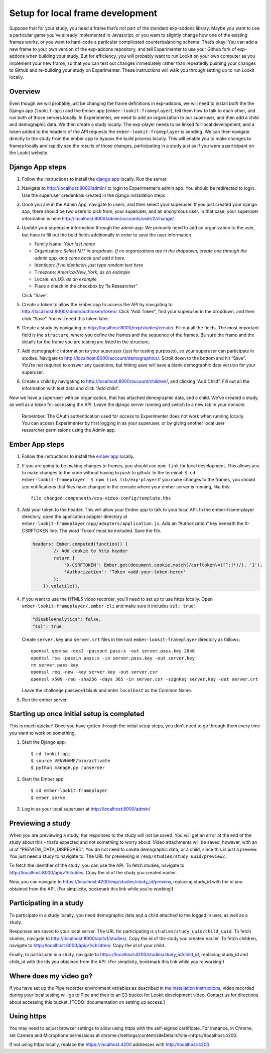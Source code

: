 Setup for local frame development
=================================

Suppose that for your study, you need a frame that’s not part of the
standard exp-addons library. Maybe you want to use a particular game
you’ve already implemented in Javascript, or you want to slightly change
how one of the existing frames works, or you want to hard-code a
particular complicated counterbalancing scheme. That’s okay! You can add
a new frame to your own version of the exp-addons repository, and tell
Experimenter to use your Github fork of exp-addons when building your
study. But for efficiency, you will probably want to run Lookit on your
own computer as you implement your new frame, so that you can test out
changes immediately rather than repeatedly pushing your changes to
Github and re-building your study on Experimenter. These instructions
will walk you through setting up to run Lookit locally.

Overview
--------

Even though we will probably just be changing the frame definitions in
exp-addons, we will need to install *both* the the Django app
(``lookit-api``) and the Ember app (``ember-lookit-frameplayer``), tell
them how to talk to each other, and run both of those servers locally.
In Experimenter, we need to add an organization to our superuser, and
then add a child and demographic data. We then create a study locally.
The exp-player needs to be linked for local development, and a token
added to the headers of the API requests the
``ember-lookit-frameplayer`` is sending. We can then navigate directly
to the study from the ember app to bypass the build process locally.
This will enable you to make changes to frames locally and rapidly see
the results of those changes, participating in a study just as if you
were a participant on the Lookit website.

Django App steps
----------------

1. Follow the instructions to install the `django
   app <django-project-installation.html>`__ locally. Run the server.

2. Navigate to http://localhost:8000/admin/ to login to Experimenter’s
   admin app. You should be redirected to login. Use the superuser
   credentials created in the django installation steps.

3. Once you are in the Admin App, navigate to users, and then select
   your superuser. If you just created your django app, there should be
   two users to pick from, your superuser, and an anonymous user. In
   that case, your superuser information is here
   http://localhost:8000/admin/accounts/user/2/change/.

4. Update your superuser information through the admin app. We primarily
   need to add an organization to the user, but have to fill out the
   bold fields additionally in order to save the user information.

   -  Family Name: *Your last name*
   -  Organization: *Select MIT in dropdown. If no organizations are in
      the dropdown, create one through the admin app, and come back and
      add it here.*
   -  Identicon: *If no identicon, just type random text here*
   -  Timezone: *America/New_York, as an example*
   -  Locale: *en_US, as an example*
   -  Place a check in the checkbox by “Is Researcher”

   Click “Save”.

5. Create a token to allow the Ember app to access the API by navigating
   to http://localhost:8000/admin/authtoken/token/. Click “Add Token”,
   find your superuser in the dropdown, and then click “Save”. You will
   need this token later.

6. Create a study by navigating to
   http://localhost:8000/exp/studies/create/. Fill out all the fields.
   The most important field is the ``structure``, where you define the
   frames and the sequence of the frames. Be sure the frame and the
   details for the frame you are testing are listed in the structure.

7. Add demographic information to your superuser (just for testing
   purposes), so your superuser can participate in studies. Navigate to
   http://localhost:8000/account/demographics/. Scroll down to the
   bottom and hit “Save”. You’re not required to answer any questions,
   but hitting save will save a blank demographic data version for your
   superuser.

8. Create a child by navigating to
   http://localhost:8000/account/children/, and clicking “Add Child”.
   Fill out all the information with test data and click “Add child”.

Now we have a superuser with an organization, that has attached
demographic data, and a child. We’ve created a study, as well as a token
for accessing the API. Leave the django server running and switch to a
new tab in your console.

   Remember: The OAuth authentication used for access to Experimenter
   does not work when running locally. You can access Experimenter by
   first logging in as your superuser, or by giving another local user
   researcher permissions using the Admin app.

Ember App steps
---------------

1. Follow the instructions to install the `ember
   app <ember-app-installation.html>`__ locally.

2. If you are going to be making changes to frames, you should use
   ``npm link`` for local development. This allows you to make changes
   to the code without having to push to github. In the terminal:
   ``$ cd ember-lookit-frameplayer  $ npm link lib/exp-player`` If you
   make changes to the frames, you should see notifications that files
   have changed in the console where your ember server is running, like
   this:

   ::

      file changed components/exp-video-config/template.hbs

3. Add your token to the header. This will allow your Ember app to talk
   to your local API. In the ember-frame-player directory, open the
   application adapter directory at
   ``ember-lookit-frameplayer/app/adapters/application.js``. Add an
   “Authorization” key beneath the X-CSRFTOKEN line. The word ‘Token’
   must be included. Save the file.

   .. code:: js

      headers: Ember.computed(function() {
              // Add cookie to http header
              return {
                  'X-CSRFTOKEN': Ember.get(document.cookie.match(/csrftoken\=([^;]*)/), '1'),
                  'Authorization': 'Token <add-your-token-here>'
              };
          }).volatile(),

4. If you want to use the HTML5 video recorder, you’ll need to set up to
   use https locally. Open ``ember-lookit-frameplayer/.ember-cli`` and
   make sure it includes ``ssl: true``:

   .. code:: js

      "disableAnalytics": false,
      "ssl": true

   Create ``server.key`` and ``server.crt`` files in the root
   ``ember-lookit-frameplayer`` directory as follows:

   ::

      openssl genrsa -des3 -passout pass:x -out server.pass.key 2048
      openssl rsa -passin pass:x -in server.pass.key -out server.key
      rm server.pass.key
      openssl req -new -key server.key -out server.csr
      openssl x509 -req -sha256 -days 365 -in server.csr -signkey server.key -out server.crt

   Leave the challenge password blank and enter ``localhost`` as the
   Common Name.

5. Run the ember server.

Starting up once initial setup is completed
-------------------------------------------

This is much quicker! Once you have gotten through the initial setup
steps, you don’t need to go through them every time you want to work on
something.

1. Start the Django app:

   ::

      $ cd lookit-api
      $ source VENVNAME/bin/activate
      $ python manage.py runserver

2. Start the Ember app:

   ::

      $ cd ember-lookit-frameplayer
      $ ember serve

3. Log in as your local superuser at http://localhost:8000/admin/

Previewing a study
------------------

When you are previewing a study, the responses to the study will not be
saved. You will get an error at the end of the study about this - that’s
expected and not something to worry about. Video attachments will be
saved, however, with an id of “PREVIEW_DATA_DISREGARD”. You do not need
to create demographic data, or a child, since this is just a preview.
You just need a study to navigate to. The URL for previewing is
``/exp/studies/study_uuid/preview/``.

To fetch the identifier of the study, you can use the API. To fetch
studies, navigate to http://localhost:8000/api/v1/studies. Copy the id
of the study you created earlier.

Now, you can navigate to
https://localhost:4200/exp/studies/study_id/preview, replacing study_id
with the id you obtained from the API. (For simplicity, bookmark this
link while you’re working!)

Participating in a study
------------------------

To participate in a study locally, you need demographic data and a child
attached to the logged in user, as well as a study.

Responses are saved to your local server. The URL for participating is
``studies/study_uuid/child_uuid``. To fetch studies, navigate to
http://localhost:8000/api/v1/studies/. Copy the id of the study you
created earlier. To fetch children, navigate to
http://localhost:8000/api/v1/children/. Copy the id of your child.

Finally, to participate in a study, navigate to
https://localhost:4200/studies/study_id/child_id, replacing study_id and
child_id with the ids you obtained from the API. (For simplicity,
bookmark this link while you’re working!)

Where does my video go?
-----------------------

If you have set up the Pipe recorder environment variables as described
in `the installation instructions <ember-app-installation.html>`__,
video recorded during your local testing will go to Pipe and then to an
S3 bucket for Lookit development video. Contact us for directions about
accessing this bucket. [TODO: documentation on setting up access.]

Using https
-----------

You may need to adjust browser settings to allow using https with the
self-signed certificate. For instance, in Chrome, set Camera and
Microphone permissions at
chrome://settings/content/siteDetails?site=https://localhost:4200.

If not using https locally, replace the https://localhost:4200 addresses
with http://localhost:4200.

